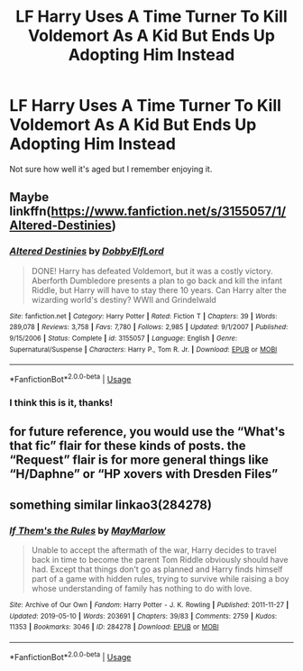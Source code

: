 #+TITLE: LF Harry Uses A Time Turner To Kill Voldemort As A Kid But Ends Up Adopting Him Instead

* LF Harry Uses A Time Turner To Kill Voldemort As A Kid But Ends Up Adopting Him Instead
:PROPERTIES:
:Author: TheDivineDemon
:Score: 5
:DateUnix: 1557842184.0
:DateShort: 2019-May-14
:FlairText: Request
:END:
Not sure how well it's aged but I remember enjoying it.


** Maybe linkffn([[https://www.fanfiction.net/s/3155057/1/Altered-Destinies]])
:PROPERTIES:
:Author: advieser
:Score: 7
:DateUnix: 1557844806.0
:DateShort: 2019-May-14
:END:

*** [[https://www.fanfiction.net/s/3155057/1/][*/Altered Destinies/*]] by [[https://www.fanfiction.net/u/1077111/DobbyElfLord][/DobbyElfLord/]]

#+begin_quote
  DONE! Harry has defeated Voldemort, but it was a costly victory. Aberforth Dumbledore presents a plan to go back and kill the infant Riddle, but Harry will have to stay there 10 years. Can Harry alter the wizarding world's destiny? WWII and Grindelwald
#+end_quote

^{/Site/:} ^{fanfiction.net} ^{*|*} ^{/Category/:} ^{Harry} ^{Potter} ^{*|*} ^{/Rated/:} ^{Fiction} ^{T} ^{*|*} ^{/Chapters/:} ^{39} ^{*|*} ^{/Words/:} ^{289,078} ^{*|*} ^{/Reviews/:} ^{3,758} ^{*|*} ^{/Favs/:} ^{7,780} ^{*|*} ^{/Follows/:} ^{2,985} ^{*|*} ^{/Updated/:} ^{9/1/2007} ^{*|*} ^{/Published/:} ^{9/15/2006} ^{*|*} ^{/Status/:} ^{Complete} ^{*|*} ^{/id/:} ^{3155057} ^{*|*} ^{/Language/:} ^{English} ^{*|*} ^{/Genre/:} ^{Supernatural/Suspense} ^{*|*} ^{/Characters/:} ^{Harry} ^{P.,} ^{Tom} ^{R.} ^{Jr.} ^{*|*} ^{/Download/:} ^{[[http://www.ff2ebook.com/old/ffn-bot/index.php?id=3155057&source=ff&filetype=epub][EPUB]]} ^{or} ^{[[http://www.ff2ebook.com/old/ffn-bot/index.php?id=3155057&source=ff&filetype=mobi][MOBI]]}

--------------

*FanfictionBot*^{2.0.0-beta} | [[https://github.com/tusing/reddit-ffn-bot/wiki/Usage][Usage]]
:PROPERTIES:
:Author: FanfictionBot
:Score: 3
:DateUnix: 1557844818.0
:DateShort: 2019-May-14
:END:


*** I think this is it, thanks!
:PROPERTIES:
:Author: TheDivineDemon
:Score: 1
:DateUnix: 1557846052.0
:DateShort: 2019-May-14
:END:


** for future reference, you would use the “What's that fic” flair for these kinds of posts. the “Request” flair is for more general things like “H/Daphne” or “HP xovers with Dresden Files”
:PROPERTIES:
:Author: BionicleKid
:Score: 3
:DateUnix: 1557855647.0
:DateShort: 2019-May-14
:END:


** something similar linkao3(284278)
:PROPERTIES:
:Author: AYO_nonymous
:Score: 2
:DateUnix: 1557856097.0
:DateShort: 2019-May-14
:END:

*** [[https://archiveofourown.org/works/284278][*/If Them's the Rules/*]] by [[https://www.archiveofourown.org/users/MayMarlow/pseuds/MayMarlow][/MayMarlow/]]

#+begin_quote
  Unable to accept the aftermath of the war, Harry decides to travel back in time to become the parent Tom Riddle obviously should have had. Except that things don't go as planned and Harry finds himself part of a game with hidden rules, trying to survive while raising a boy whose understanding of family has nothing to do with love.
#+end_quote

^{/Site/:} ^{Archive} ^{of} ^{Our} ^{Own} ^{*|*} ^{/Fandom/:} ^{Harry} ^{Potter} ^{-} ^{J.} ^{K.} ^{Rowling} ^{*|*} ^{/Published/:} ^{2011-11-27} ^{*|*} ^{/Updated/:} ^{2019-05-10} ^{*|*} ^{/Words/:} ^{203691} ^{*|*} ^{/Chapters/:} ^{39/83} ^{*|*} ^{/Comments/:} ^{2759} ^{*|*} ^{/Kudos/:} ^{11353} ^{*|*} ^{/Bookmarks/:} ^{3046} ^{*|*} ^{/ID/:} ^{284278} ^{*|*} ^{/Download/:} ^{[[https://archiveofourown.org/downloads/284278/If%20Thems%20the%20Rules.epub?updated_at=1557546163][EPUB]]} ^{or} ^{[[https://archiveofourown.org/downloads/284278/If%20Thems%20the%20Rules.mobi?updated_at=1557546163][MOBI]]}

--------------

*FanfictionBot*^{2.0.0-beta} | [[https://github.com/tusing/reddit-ffn-bot/wiki/Usage][Usage]]
:PROPERTIES:
:Author: FanfictionBot
:Score: 1
:DateUnix: 1557856113.0
:DateShort: 2019-May-14
:END:
